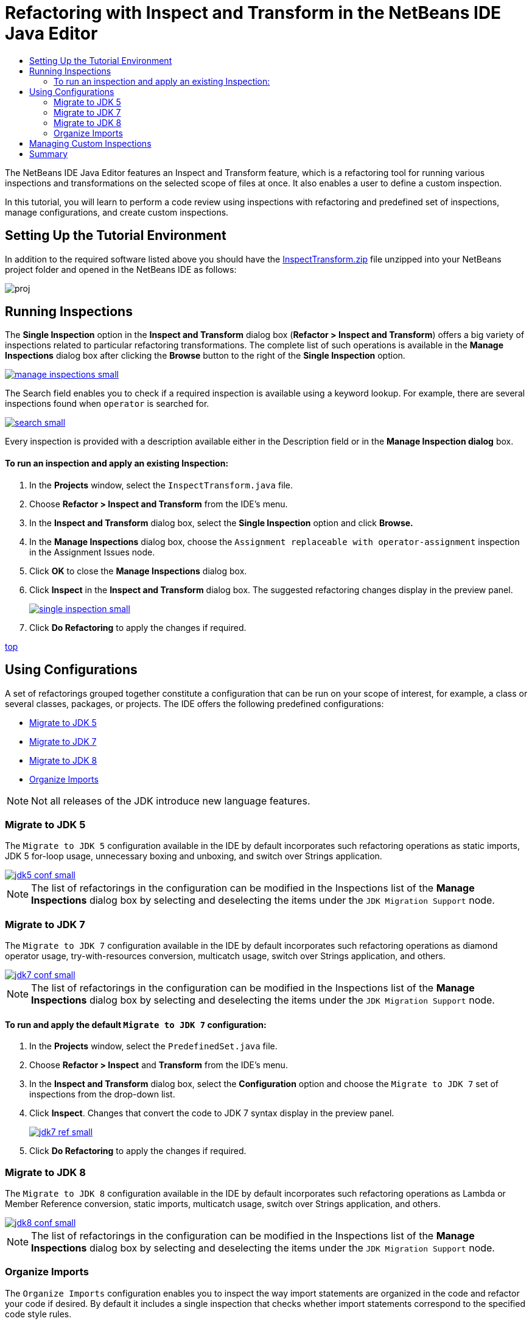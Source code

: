 // 
//     Licensed to the Apache Software Foundation (ASF) under one
//     or more contributor license agreements.  See the NOTICE file
//     distributed with this work for additional information
//     regarding copyright ownership.  The ASF licenses this file
//     to you under the Apache License, Version 2.0 (the
//     "License"); you may not use this file except in compliance
//     with the License.  You may obtain a copy of the License at
// 
//       http://www.apache.org/licenses/LICENSE-2.0
// 
//     Unless required by applicable law or agreed to in writing,
//     software distributed under the License is distributed on an
//     "AS IS" BASIS, WITHOUT WARRANTIES OR CONDITIONS OF ANY
//     KIND, either express or implied.  See the License for the
//     specific language governing permissions and limitations
//     under the License.
//

= Refactoring with Inspect and Transform in the NetBeans IDE Java Editor
:jbake-type: tutorial
:jbake-tags: tutorials 
:jbake-status: published
:syntax: true
:icons: font
:source-highlighter: pygments
:toc: left
:toc-title:
:description: Refactoring with Inspect and Transform in the NetBeans IDE Java Editor - Apache NetBeans
:keywords: Apache NetBeans, Tutorials, Refactoring with Inspect and Transform in the NetBeans IDE Java Editor
:experimental:

The NetBeans IDE Java Editor features an Inspect and Transform feature, which is a refactoring tool for running various inspections and transformations on the selected scope of files at once. It also enables a user to define a custom inspection.

In this tutorial, you will learn to perform a code review using inspections with refactoring and predefined set of inspections, manage configurations, and create custom inspections.

== Setting Up the Tutorial Environment

In addition to the required software listed above you should have the link:https://netbeans.org/projects/samples/downloads/download/Samples/Java/inspecttransform.zip[+InspectTransform.zip+] file unzipped into your NetBeans project folder and opened in the NetBeans IDE as follows:

image::images/proj.png[]


== Running Inspections

The *Single Inspection* option in the *Inspect and Transform* dialog box (*Refactor > Inspect and Transform*) offers a big variety of inspections related to particular refactoring transformations. The complete list of such operations is available in the *Manage Inspections* dialog box after clicking the *Browse* button to the right of the *Single Inspection* option.

[.feature]
--
image::images/manage-inspections-small.png[role="left", link="images/manage-inspections.png"]
--

The Search field enables you to check if a required inspection is available using a keyword lookup. For example, there are several inspections found when  ``operator``  is searched for.

[.feature]
--
image::images/search-small.png[role="left", link="images/search.png"]
--

Every inspection is provided with a description available either in the Description field or in the *Manage Inspection dialog* box.

==== To run an inspection and apply an existing Inspection:

. In the *Projects* window, select the  `InspectTransform.java`  file.
. Choose *Refactor > Inspect and Transform* from the IDE's menu.
. In the *Inspect and Transform* dialog box, select the *Single Inspection* option and click *Browse.*
. In the *Manage Inspections* dialog box, choose the  `Assignment replaceable with operator-assignment`  inspection in the Assignment Issues node.
. Click *OK* to close the *Manage Inspections* dialog box.
. Click *Inspect* in the *Inspect and Transform* dialog box.
The suggested refactoring changes display in the preview panel.
+
[.feature]
--
image::images/single-inspection-small.png[role="left", link="images/single-inspection.png"]
--
+
. Click *Do Refactoring* to apply the changes if required.

<<top,top>>

== Using Configurations

A set of refactorings grouped together constitute a configuration that can be run on your scope of interest, for example, a class or several classes, packages, or projects. The IDE offers the following predefined configurations:

* <<migrate5,Migrate to JDK 5>>
* <<convert,Migrate to JDK 7>>
* <<migrate8,Migrate to JDK 8>>
* <<organize,Organize Imports>>

NOTE: Not all releases of the JDK introduce new language features. 

=== Migrate to JDK 5

The  ``Migrate to JDK 5``  configuration available in the IDE by default incorporates such refactoring operations as static imports, JDK 5 for-loop usage, unnecessary boxing and unboxing, and switch over Strings application.

[.feature]
--
image::images/jdk5-conf-small.png[role="left", link="images/jdk5-conf.png"]
--

NOTE: The list of refactorings in the configuration can be modified in the Inspections list of the *Manage Inspections* dialog box by selecting and deselecting the items under the  `JDK Migration Support`  node.

=== Migrate to JDK 7

The  ``Migrate to JDK 7``  configuration available in the IDE by default incorporates such refactoring operations as diamond operator usage, try-with-resources conversion, multicatch usage, switch over Strings application, and others.

[.feature]
--
image::images/jdk7-conf-small.png[role="left", link="images/jdk7-conf.png"]
--

NOTE: The list of refactorings in the configuration can be modified in the Inspections list of the *Manage Inspections* dialog box by selecting and deselecting the items under the  `JDK Migration Support`  node.

==== To run and apply the default  ``Migrate to JDK 7``  configuration:

. In the *Projects* window, select the  `PredefinedSet.java` file.
. Choose *Refactor > Inspect* and *Transform* from the IDE's menu.
. In the *Inspect and Transform* dialog box, select the *Configuration* option and choose the  `Migrate to JDK 7`  set of inspections from the drop-down list.
. Click *Inspect*.
Changes that convert the code to JDK 7 syntax display in the preview panel.
+
[.feature]
--
image::images/jdk7-ref-small.png[role="left", link="images/jdk7-ref.png"]
--
+
. Click *Do Refactoring* to apply the changes if required.

=== Migrate to JDK 8

The  ``Migrate to JDK 8``  configuration available in the IDE by default incorporates such refactoring operations as Lambda or Member Reference conversion, static imports, multicatch usage, switch over Strings application, and others.

[.feature]
--
image::images/jdk8-conf-small.png[role="left", link="images/jdk8-conf.png"]
--

NOTE: The list of refactorings in the configuration can be modified in the Inspections list of the *Manage Inspections* dialog box by selecting and deselecting the items under the  `JDK Migration Support`  node.

=== Organize Imports

The  ``Organize Imports``  configuration enables you to inspect the way import statements are organized in the code and refactor your code if desired. By default it includes a single inspection that checks whether import statements correspond to the specified code style rules.

NOTE: To configure the code style rules for import statements:

. Choose *Tools > Options > Editor > Formatting* in the main IDE toolbar.
. Select *Java* in the Language drop-down list.
. Select *Imports* in the *Category* drop-down list.
. Specify the available options as required.
+
[.feature]
--
image::images/org-imports-small.png[role="left", link="images/org-imports.png"]
--
+
. Click *OK* to save your edits.

==== To run and apply the default  ``Organize Imports `` configuration:

. In the *Projects* window, select the  `Imports.java`  file.
. Choose *Refactor > Inspect and Transform* from the IDE's menu.
. In the *Inspect and Transform* dialog box, select the Configuration option and choose the  `Organize Imports`  item.
. Click *Inspect*.
The preview panel displays one occurrence proposed for the Import section of the  `Imports.java`  file to make it aligned with the specified code style rules.
+
[.feature]
--
image::images/imports-ref-small.png[role="left", link="images/imports-ref.png"]
--
+
. Click *Do Refactoring* to apply the changes if necessary.

<<top,top>>

== Managing Custom Inspections

A custom inspection can be created to instruct the IDE what code structures are to be found and how to transform them.

NOTE: To avoid adding a duplicate inspection to the IDE, choose *Refactor > Inspect and Transform* from the main menu, click either *Manage* or *Browse*, and, in the *Manage Inspections* dialog box, use the *Search* field to look for the required inspection prior to creating a new inspection.

*To create a custom inspection:*

. Choose *Refactor > Inspect* and *Transform* from the IDE's menu.
. In the *Inspect and Transform* dialog box, click either *Manage* or *Browse*.
. In the *Manage Inspections* dialog box, click *New*.
A  `Custom > Inspection`  node is created in the Inspections list.
+
[.feature]
--
image::images/custom-hint-small.png[role="left", link="images/custom-hint.png"]
--
+
. (Optional) Right-click  ``Inspection`` , choose Rename from the popup menu, specify the name required for your custom inspection (for example,  ``MyCustomInspection`` ), and press Enter.
. Click Edit Script. The Script text area displays.
+
[.feature]
--
image::images/script-small.png[role="left", link="images/script.png"]
--
+
. Type the inspection description and code in the Script text area or click Open in Editor and specify the same in the  ``MyCustomInspection.hint``  file.
+
[.feature]
--
image::images/hint-file-small.png[role="left", link="images/hint-file.png"]
--
+
. Click *Save* below the Script text area or press kbd:[Ctrl] + kbd:[S] in the Editor to save your edits.
. Click *OK* to close the *Manage Inspections* dialog box or close the  ``MyCustomInspection.hint``  file in the Editor.
Your custom inspection is done and ready to be applied.

*To run the custom inspection you created:*

1. Choose *Refactor > Inspect and Transform* from the IDE's menu.
2. In the Inspect list of the *Inspect and Transform* dialog box, specify a file, package, or project(s) to be inspected. Alternatively, click the button to the right to open the *Custom Scope* dialog box and specify the custom code to be inspected.
3. Select the *Single Inspection* option and choose the  `MyCustomInspection`  inspection.
+
[.feature]
--
image::images/mycustomhint-small.png[role="left", link="images/mycustomhint.png"]
--
+
4. Click *Inspect*.
The suggested refactoring changes display in the preview panel.
5. Click *Do Refactoring* to apply the changes if required.

<<top,top>>

== Summary

This tutorial covers most frequent usages of the Inspect and Transform feature. Please note that with the Inspect and Transform functionality you can also perform custom refactoring at project scope, or apply particular refactoring configurations to several projects open in the IDE, etc.

<<top,top>>
